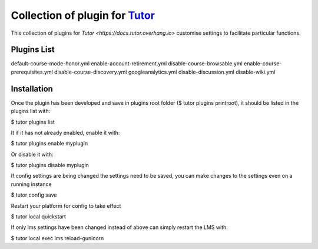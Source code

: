 Collection of plugin for `Tutor <https://docs.tutor.overhang.io>`_
===============================================================
This collection of plugins for `Tutor <https://docs.tutor.overhang.io>` customise settings to facilitate particular functions.


Plugins List
------------

default-course-mode-honor.yml  
enable-account-retirement.yml  
disable-course-browsable.yml   
enable-course-prerequisites.yml  
disable-course-discovery.yml   
googleanalytics.yml  
disable-discussion.yml  
disable-wiki.yml  

Installation
------------

Once the plugin has been developed and save in plugins root folder ($ tutor plugins printroot), it should be listed in the plugins list with: 

$ tutor plugins list 

It if it has not already enabled, enable it with: 

$ tutor plugins enable myplugin 

Or disable it with: 

$ tutor plugins disable myplugin 

If config settings are being changed the settings need to be saved, you can make changes to the settings even on a running instance 

$ tutor config save 

Restart your platform for config to take effect 

$ tutor local quickstart 

If only lms settings have been changed instead of above can simply restart the LMS with: 

$ tutor local exec lms reload-gunicorn 
